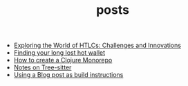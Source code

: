 #+TITLE: posts

- [[file:HTLC.org][Exploring the World of HTLCs: Challenges and Innovations]]
- [[file:long-lost-wallet.org][Finding your long lost hot wallet]]
- [[file:clojure_monorepo.org][How to create a Clojure Monorepo]]
- [[file:tree-sitter.org][Notes on Tree-sitter]]
- [[file:build.org][Using a Blog post as build instructions]]